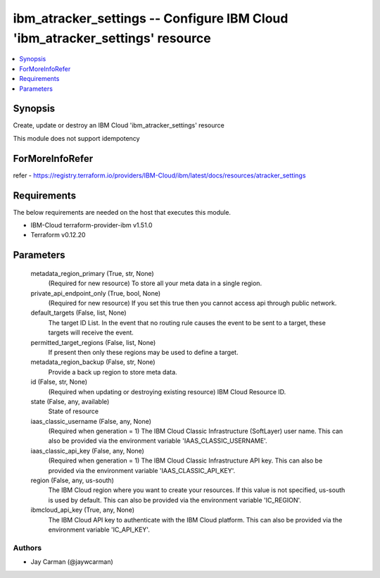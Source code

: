 
ibm_atracker_settings -- Configure IBM Cloud 'ibm_atracker_settings' resource
=============================================================================

.. contents::
   :local:
   :depth: 1


Synopsis
--------

Create, update or destroy an IBM Cloud 'ibm_atracker_settings' resource

This module does not support idempotency


ForMoreInfoRefer
----------------
refer - https://registry.terraform.io/providers/IBM-Cloud/ibm/latest/docs/resources/atracker_settings

Requirements
------------
The below requirements are needed on the host that executes this module.

- IBM-Cloud terraform-provider-ibm v1.51.0
- Terraform v0.12.20



Parameters
----------

  metadata_region_primary (True, str, None)
    (Required for new resource) To store all your meta data in a single region.


  private_api_endpoint_only (True, bool, None)
    (Required for new resource) If you set this true then you cannot access api through public network.


  default_targets (False, list, None)
    The target ID List. In the event that no routing rule causes the event to be sent to a target, these targets will receive the event.


  permitted_target_regions (False, list, None)
    If present then only these regions may be used to define a target.


  metadata_region_backup (False, str, None)
    Provide a back up region to store meta data.


  id (False, str, None)
    (Required when updating or destroying existing resource) IBM Cloud Resource ID.


  state (False, any, available)
    State of resource


  iaas_classic_username (False, any, None)
    (Required when generation = 1) The IBM Cloud Classic Infrastructure (SoftLayer) user name. This can also be provided via the environment variable 'IAAS_CLASSIC_USERNAME'.


  iaas_classic_api_key (False, any, None)
    (Required when generation = 1) The IBM Cloud Classic Infrastructure API key. This can also be provided via the environment variable 'IAAS_CLASSIC_API_KEY'.


  region (False, any, us-south)
    The IBM Cloud region where you want to create your resources. If this value is not specified, us-south is used by default. This can also be provided via the environment variable 'IC_REGION'.


  ibmcloud_api_key (True, any, None)
    The IBM Cloud API key to authenticate with the IBM Cloud platform. This can also be provided via the environment variable 'IC_API_KEY'.













Authors
~~~~~~~

- Jay Carman (@jaywcarman)

